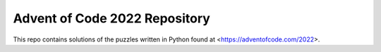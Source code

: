 Advent of Code 2022 Repository
========================

This repo contains solutions of the puzzles written in Python found at <https://adventofcode.com/2022>.
